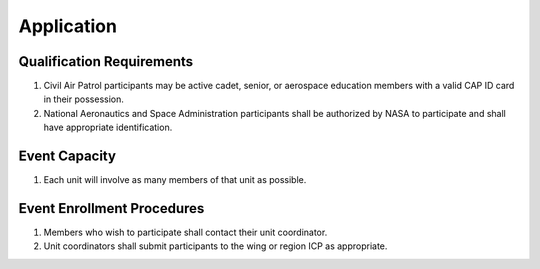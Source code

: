 Application
===========


Qualification Requirements
--------------------------

#. Civil Air Patrol participants may be active cadet, senior, or aerospace
   education members with a valid CAP ID card in their possession.

#. National Aeronautics and Space Administration participants shall be
   authorized by NASA to participate and shall have appropriate
   identification.



Event Capacity
--------------

#. Each unit will involve as many members of that unit as possible.



Event Enrollment Procedures
---------------------------

#. Members who wish to participate shall contact their unit coordinator.

#. Unit coordinators shall submit participants to the wing or region ICP as
   appropriate.

